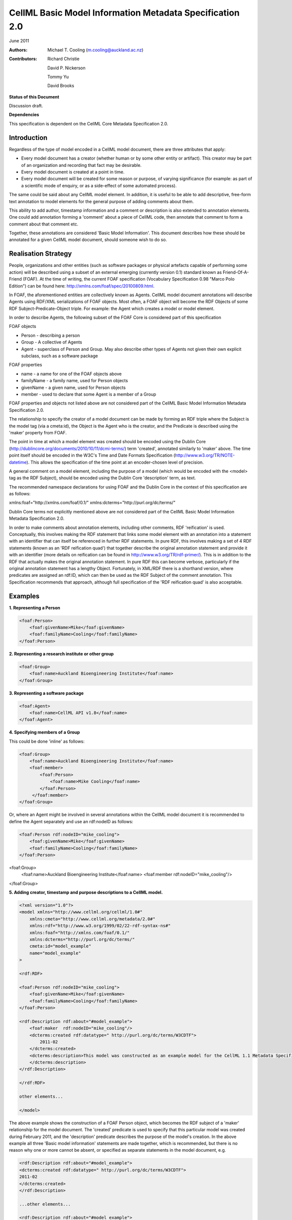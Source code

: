 .. _cellmlmetaspec-basicinfo:

=========================================================
CellML Basic Model Information Metadata Specification 2.0
=========================================================

June 2011

:Authors:
   Michael T. Cooling (m.cooling@auckland.ac.nz)

:Contributors:
   Richard Christie

   David P. Nickerson

   Tommy Yu

   David Brooks

**Status of this Document**

Discussion draft.

**Dependencies**

This specification is dependent on the CellML Core Metadata Specification 2.0.

Introduction
============

Regardless of the type of model encoded in a CellML model document, there are three attributes that apply:

* Every model document has a creator (whether human or by some other entity or artifact). This creator may be part of an organization and recording that fact may be desirable.
* Every model document is created at a point in time.
* Every model document will be created for some reason or purpose, of varying significance (for example: as part of a scientific mode of enquiry, or as a side-effect of some automated process).

The same could be said about any CellML model element. In addition, it is useful to be able to add descriptive, free-form text annotation to model elements for the general purpose of adding comments about them.

This ability to add author, timestamp information and a comment or description is also extended to annotation elements. One could add annotation forming a 'comment' about a piece of CellML code, then annotate that comment to form a comment about that comment etc.

Together, these annotations are considered 'Basic Model Information'. This document describes how these should be annotated for a given CellML model document, should someone wish to do so.

Realisation Strategy
====================

People, organizations and other entities (such as software packages or physical artefacts capable of performing some action) will be described using a subset of an external emerging (currently version 0.1) standard known as Friend-Of-A-Friend (FOAF). At the time of writing, the current FOAF specification (Vocabulary Specification 0.98 "Marco Polo Edition") can be found here: http://xmlns.com/foaf/spec/20100809.html.

In FOAF, the aforementioned entities are collectively known as Agents. CellML model document annotations will describe Agents using RDF/XML serializations of FOAF objects. Most often, a FOAF object will become the RDF Objects of some RDF Subject-Predicate-Object triple. For example: the Agent which creates a model or model element.

In order to describe Agents, the following subset of the FOAF Core is considered part of this specification

FOAF objects

* Person - describing a person
* Group - A collective of Agents
* Agent - superclass of Person and Group. May also describe other types of Agents not given their own explicit subclass, such as a software package

FOAF properties

* name - a name for one of the FOAF objects above
* familyName - a family name, used for Person objects
* givenName - a given name, used for Person objects
* member - used to declare that some Agent is a member of a Group

FOAF properties and objects not listed above are not considered part of the CellML Basic Model Information Metadata Specification 2.0.

The relationship to specify the creator of a model document can be made by forming an RDF triple where the Subject is the model tag (via a cmeta:id), the Object is the Agent who is the creator, and the Predicate is described using the 'maker' property from FOAF.

The point in time at which a model element was created should be encoded using the Dublin Core (http://dublincore.org/documents/2010/10/11/dcmi-terms/) term 'created', annotated similarly to 'maker' above. The time point itself should be encoded in the W3C's Time and Date Formats Specification (http://www.w3.org/TR/NOTE-datetime). This allows the specification of the time point at an encoder-chosen level of precision.

A general comment on a model element, including the purpose of a model (which would be encoded with the <model> tag as the RDF Subject), should be encoded using the Dublin Core 'description' term, as text.

The recommended namespace declarations for using FOAF and the Dublin Core in the context of this specification are as follows:

xmlns:foaf="http://xmlns.com/foaf/0.1/"
xmlns:dcterms="http://purl.org/dc/terms/"

Dublin Core terms not explicitly mentioned above are not considered part of the CellML Basic Model Information Metadata Specification 2.0.

In order to make comments about annotation elements, including other comments, RDF 'reification' is used. Conceptually, this involves making the RDF statement that links some model element with an annotation into a statement with an identifier that can itself be referenced in further RDF statements. In pure RDF, this involves making a set of 4 RDF statements (known as an 'RDF reification quad') that together describe the original annotation statement and provide it with an identifier (more details on reification can be found in http://www.w3.org/TR/rdf-primer/). This is in addition to the RDF that actually makes the original annotation statement. In pure RDF this can become verbose, particularly if the original annotation statement has a lengthy Object. Fortunately, in XML/RDF there is a shorthand version, where predicates are assigned an rdf:ID, which can then be used as the RDF Subject of the comment annotation. This Specification recommends that approach, although full specification of the 'RDF reification quad' is also acceptable.

Examples
========

**1. Representing a Person**

.. code-block:: xml

   <foaf:Person>
       <foaf:givenName>Mike</foaf:givenName>
       <foaf:familyName>Cooling</foaf:familyName>
   </foaf:Person>

**2. Representing a research institute or other group**

.. code-block:: xml

   <foaf:Group>
       <foaf:name>Auckland Bioengineering Institute</foaf:name>
   </foaf:Group>

**3. Representing a software package**

.. code-block:: xml

   <foaf:Agent>
       <foaf:name>CellML API v1.8</foaf:name>
   </foaf:Agent>

**4. Specifying members of a Group**

This could be done 'inline' as follows:

.. code-block:: xml

   <foaf:Group>
       <foaf:name>Auckland Bioengineering Institute</foaf:name>
       <foaf:member>
           <foaf:Person>
               <foaf:name>Mike Cooling</foaf:name>
           </foaf:Person>
        </foaf:member>
   </foaf:Group>

Or, where an Agent might be involved in several annotations within the CellML model document it is recommended to define the Agent separately and use an rdf:nodeID as follows:

.. code-block:: xml

   <foaf:Person rdf:nodeID="mike_cooling">
       <foaf:givenName>Mike</foaf:givenName>
       <foaf:familyName>Cooling</foaf:familyName>
   </foaf:Person>
	
<foaf:Group>
    <foaf:name>Auckland Bioengineering Institute</foaf:name>
    <foaf:member rdf:nodeID="mike_cooling"/>
</foaf:Group>

**5. Adding creator, timestamp and purpose descriptions to a CellML model.**

.. code-block:: xml

   <?xml version="1.0"?>
   <model xmlns="http://www.cellml.org/cellml/1.0#"
       xmlns:cmeta="http://www.cellml.org/metadata/2.0#"
       xmlns:rdf="http://www.w3.org/1999/02/22-rdf-syntax-ns#"
       xmlns:foaf="http://xmlns.com/foaf/0.1/"
       xmlns:dcterms="http://purl.org/dc/terms/"
       cmeta:id="model_example"
       name="model_example"
   >

   <rdf:RDF>

   <foaf:Person rdf:nodeID="mike_cooling">
       <foaf:givenName>Mike</foaf:givenName>
       <foaf:familyName>Cooling</foaf:familyName>
   </foaf:Person>

   <rdf:Description rdf:about="#model_example">
       <foaf:maker  rdf:nodeID="mike_cooling"/>
       <dcterms:created rdf:datatype=" http://purl.org/dc/terms/W3CDTF">
           2011-02
       </dcterms:created>
       <dcterms:description>This model was constructed as an example model for the CellML 1.1 Metadata Specification Framework.
       </dcterms:description>
   </rdf:Description>

   </rdf:RDF>

   other elements...

   </model>

The above example shows the construction of a FOAF Person object, which becomes the RDF subject of a 'maker' relationship for the model document. The 'created' predicate is used to specify that this particular model was created during February 2011, and the 'description' predicate describes the purpose of the model's creation. In the above example all three 'Basic model information' statements are made together, which is recommended, but there is no reason why one or more cannot be absent, or specified as separate statements in the model document, e.g.

.. code-block:: xml

   <rdf:Description rdf:about="#model_example">
   <dcterms:created rdf:datatype=" http://purl.org/dc/terms/W3CDTF">
   2011-02
   </dcterms:created>
   </rdf:Description>

   ...other elements...

   <rdf:Description rdf:about="#model_example">
   <foaf:maker  rdf:nodeID="mike_cooling"/>
   </rdf:Description>

**6. Adding creator (using the FOAF Person defined in example 1) and timestamp elements to a model element (in this case, a CellML component)**

.. code-block:: xml

   <RDF>
   <rdf:Description rdf:about="#parameters">
   <foaf:maker>mike_cooling</foaf:maker>
       <dcterms:created rdf:datatype=" http://purl.org/dc/terms/W3CDTF">
           2010-11-07
       </dcterms:created>
   </rdf:Description>
   </RDF>

   ...other elements...

   <component name="model_parameters" cmeta:id="parameters">

   ...other elements...

   </component>

**7. Adding a comment to a model element (in this case, a CellML variable)**

.. code-block:: xml

   <variable cmeta:id="vi_variable" initial_value="0.025" name="vi" public_interface="out" units="flux">
       <rdf:RDF>
           <rdf:Description rdf:about="#vi_variable">
               <dcterms:description>This value of 0.025 comes 
               from Fig 3 caption, page 9110 of the original paper
               </dcterms:description>
           </rdf:Description>
       </rdf:RDF>
   </variable>

**8. Extending the previous example so as to add a comment, and a timestamp, to a comment, the identifier on the predicate of the first statement shown in bold**

.. code-block:: xml

   <variable cmeta:id="vi_variable" initial_value="0.025" name="vi" public_interface="out" units="flux">
       <rdf:RDF>
           <rdf:Description rdf:about="#vi_variable">
               <dcterms:description rdf:ID="vi_comment">This value of
               0.025 comes from Fig 3 caption, page 9110 of the original 
               paper</dcterms:description>
           </rdf:Description>

           <rdf:Description rdf:about="#vi_comment">
               <foaf:maker  rdf:nodeID="mike_cooling"/>
                   <dcterms:created
                   rdf:datatype="http://purl.org/dc/terms/W3CDTF">
                   2010-11-05</dcterms:created>
               <dcterms:description>Original author confirms Fig 3 is the
               best one to use.</dcterms:description>
           </rdf:Description>
       </rdf:RDF>
   </variable>

Note that in this example the timestamp relates to the first comment (with an rdf:ID of "vi_comment") only, and gives no information as to when the second ("Original author confirms...") was made. If that second comment was itself given a nodeID, it could be further annotated with that information if desired.

**9. A variable with a timestamp, where the timestamp is additionally commented with the timestamper, and a textual comment**

.. code-block:: xml

   <variable cmeta:id="vi_variable" initial_value="0.025"  name="vi"
       public_interface="out" units="flux">
       <rdf:RDF>
           <rdf:Description rdf:about="#vi_variable">
               <dcterms:created rdf:ID="vi_timestamp" 
               rdf:datatype="http://purl.org/dc/terms/W3CDTF">
               2010-11-05</dcterms:created>
           </rdf:Description>
           <rdf:Description rdf:about="#vi_timestamp">
               <foaf:maker  rdf:nodeID="mike_cooling"/>
               <dcterms:description>This date may be plus or minus 2 days
               </dcterms:description>
           </rdf:Description>
       </rdf:RDF>
   </variable>

